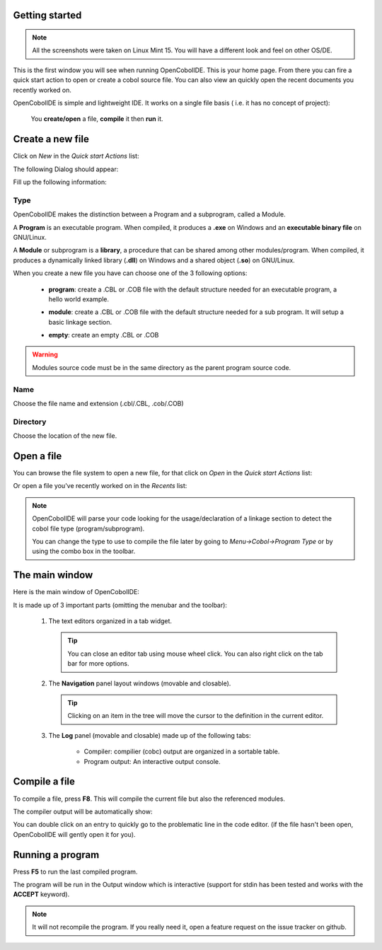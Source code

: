 Getting started
--------------------
.. note:: All the screenshots were taken on Linux Mint 15. You will have a
          different look and feel on other OS/DE.

.. image:: _static/Home.png
    :align: center

This is the first window you will see when running OpenCobolIDE. This is your
home page. From there you can fire a quick start action to open or create a
cobol source file. You can also view an quickly open the recent documents you
recently worked on.

OpenCobolIDE is simple and lightweight IDE. It works on a single file basis (
i.e. it has no concept of project):

    You **create/open** a file, **compile** it then **run** it.

Create a new file
---------------------

Click on *New* in the *Quick start Actions* list:

.. image:: _static/NewAction.png
    :align: center

The following Dialog should appear:

.. image:: _static/NewFile.png
    :align: center

Fill up the following information:

Type
+++++++++

OpenCobolIDE makes the distinction between a Program and a
subprogram, called a Module.

A **Program** is an executable program. When compiled, it produces a **.exe** on
Windows and an **executable binary file** on GNU/Linux.

A **Module** or subprogram is a **library**, a procedure that can be shared
among other modules/program.
When compiled, it produces a dynamically linked library (**.dll**) on Windows
and a shared object (**.so**) on GNU/Linux.

When you create a new file you have can choose one of the 3 following options:

    - **program**: create a .CBL or .COB file with the default structure needed
      for an executable program, a hello world example.

      .. image:: _static/NewProgram.png
          :align: center

    - **module**: create a .CBL or .COB file with the default structure needed
      for a sub program. It will setup a basic linkage section.

      .. image:: _static/NewModule.png
          :align: center

    - **empty**: create an empty .CBL or .COB


.. warning:: Modules source code must be in the same directory as the parent
             program source code.

Name
++++++++++

Choose the file name and extension (.cbl/.CBL, .cob/.COB)

Directory
++++++++++++++

Choose the location of the new file.



Open a file
-------------

You can browse the file system to open a new file, for that click on *Open* in
the *Quick start Actions* list:

.. image:: _static/OpenAction.png
    :align: center

Or open a file you've recently worked on in the *Recents* list:

.. image:: _static/OpenRecent.png
    :align: center

.. note:: OpenCobolIDE will parse your code looking for the usage/declaration of a
          linkage section to detect the cobol file type (program/subprogram).

          You can change the type to use to compile the file later by going to
          *Menu->Cobol->Program Type* or by using the combo box in the toolbar.


The main window
--------------------

Here is the main window of OpenCobolIDE:

.. image:: _static/NewProgram.png
    :align: center

It is made up of 3 important parts (omitting the menubar and the toolbar):

  1) The text editors organized in a tab widget.

     .. tip:: You can close an editor tab using mouse wheel click. You can also
              right click on the tab bar for more options.

  2) The **Navigation** panel layout windows (movable and closable).

     .. tip:: Clicking on an item in the tree will move the cursor to the
              definition in the current editor.

  3) The **Log** panel (movable and closable) made up of the following
     tabs:

        - Compiler: compilier (cobc) output are organized in a sortable
          table.

        - Program output: An interactive output console.

Compile a file
-------------------

To compile a file, press **F8**. This will compile the current file but also the
referenced modules.

The compiler output will be automatically show:

.. image:: _static/CompilerOutput.png
    :align: center

You can double click on an entry to quickly go to the problematic line in the
code editor. (if the file hasn't been open, OpenCobolIDE will gently open it for
you).


Running a program
--------------------

Press **F5** to run the last compiled program.

The program will be run in the Output window which is interactive (support for
stdin has been tested and works with the **ACCEPT** keyword).

.. image:: _static/ProgramOutput.png
    :align: center


.. note:: It will not recompile the program. If you really need it, open a feature
          request on the issue tracker on github.